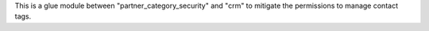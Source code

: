 This is a glue module between "partner_category_security" and "crm" to mitigate the permissions to manage contact tags.
